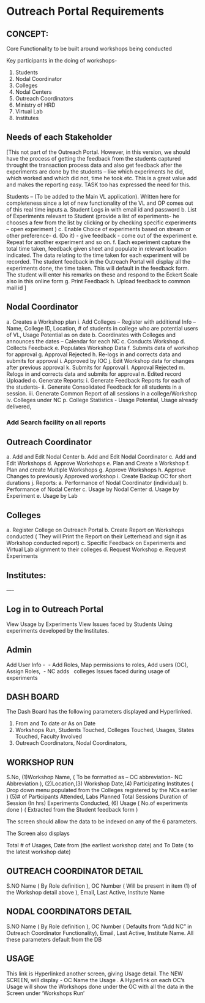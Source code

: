 * Outreach Portal Requirements 
** CONCEPT: 
Core Functionality to be built around workshops being conducted

         Key participants in the doing of workshops- 
         1. Students
         2. Nodal Coordinator
         3. Colleges
         4. Nodal Centers
         5. Outreach Coordinators
         6. Ministry of HRD
         7. Virtual Lab 
         8. Institutes
** Needs of each Stakeholder

[This not part of the Outreach Portal. 
However, in this version, we should have the process of getting the feedback from the students
captured throught the transaction process data and also get feedback after the experiments are done
by the students – like which experiments he did, which worked and which did not, time he took etc. 
This is a great value add and makes the reporting easy. TASK too has expressed the need for this.  

Students – (To be added to the Main VL application). Written here for completeness since a lot of new 
functionality of the VL and OP comes out of this real time inputs
         a. Student Logs in with email id and password
	 b. List of Experiments relevant to Student (provide a list of experiments- he chooses a few from 
	 the list by clicking or by checking specific experiments – open experiment )
	 c. Enable Choice of experiments based on stream or other preference-
	 d. (Do it) - give feedback - come out of the experiment
	 e. Repeat for another experiment and so on. 
	 f. Each experiment capture the total time taken, feedback given sheet and populate in relevant
	 location indicated.  The data relating to the time taken for each experiment will be recorded. 
	 The student feedback in the Outreach Portal will display all the experiments done, the time taken. 
	 This will default in the feedback form. The student will enter his remarks on these and 
	 respond to the Eckert Scale also in this online form 
	 g. Print Feedback 
	 h. Upload feedback to common mail id  ]

** Nodal Coordinator
         a. Creates a Workshop plan 
	     i. Add Colleges – Register with additional Info – Name, College ID, Location, # of students in college who are potential users of VL, Usage Potential as on date
	b. Coordinates with Colleges and announces the dates – Calendar for each NC
	c. Conducts Workshop
	d. Collects Feedback
	e. Populates Workshop Data
	f. Submits data of workshop for approval
	g. Approval Rejected
	h. Re-logs in and corrects data and submits for approval
	i. Approved by IOC
	j. Edit Workshop data for changes after previous approval
	k. Submits for Approval
	l. Approval Rejected
	m. Relogs in and corrects data and submits for approval
	n. Edited record Uploaded 
	o. Generate Reports:
   	     i. Generate Feedback Reports for each of the students- 
	     ii. Generate Consolidated Feedback for all students in a session.
	     iii. Generate Common Report of all sessions in a college/Workshop
	     iv. Colleges under NC
	p. College Statistics -  Usage Potential, Usage already delivered, 
	

*** Add Search facility on all reports 


** Outreach Coordinator

      a. Add and Edit Nodal Center
      b. Add  and Edit Nodal Coordinator
      c. Add and Edit Workshops
      d. Approve Workshops
      e. Plan and Create  a Workshop
      f. Plan and create Multiple Workshops
      g. Approve Workshops
      h. Approve Changes to previously Approved workshop
      i. Create Backup OC for short durations
      j. Reports:
         a. Performance of Nodal Coordinator (individual)
	 b. Performance of Nodal Center
	 c. Usage by Nodal Center
	 d. Usage by Experiment
	 e. Usage by Lab

** Colleges

a. Register College on Outreach Portal
b. Create Report on Workshops conducted ( They will Print the Report on their Letterhead and 
    sign it as  Workshop conducted report)
c. Specific Feedback on Experiments and Virtual Lab alignment to their colleges
d. Request Workshop
e. Request Experiments

** Institutes:
----
** Log in to Outreach Portal 

View Usage  by  Experiments 
View Issues faced by Students Using  experiments developed by the Institutes.

** Admin
Add User Info -  - Add Roles, Map permissions to roles, Add users (OC), Assign Roles,  
 - NC adds
  colleges
Issues faced during usage of experiments  

** DASH BOARD

The Dash Board has the following parameters  displayed and Hyperlinked. 
1. From and To date or As on Date
2. Workshops Run, Students Touched, Colleges Touched, Usages, States Touched, Faculty Involved
3. Outreach Coordinators, Nodal Coordinators, 

** WORKSHOP RUN

S.No, 	(1)Workshop Name, ( To be formatted as – OC abbreviation- NC Abbreviation ), 
(2)Location,(3) Workshop Date,(4) Participating Institutes ( Drop down menu populated from 
the Colleges registered  by the NCs earlier )  	(5)# of Participants Attended, 
Labs Planned 	Total Sessions 	Duration of Session (In hrs) 	Experiments Conducted,  
(6) Usage ( No.of experiments done ) ( Extracted from the Student feedback form )

The  screen should allow the data to be indexed on any of the 6 parameters.  

The Screen also displays

 Total # of Usages, Date from (the earliest workshop date)  and To Date ( to the latest workshop date)

** OUTREACH COORDINATOR DETAIL

S.NO 	Name ( By Role definition ), OC Number ( Will be present in item (1) of the Workshop detail above ), Email, Last Active, Institute Name

** NODAL COORDINATORS DETAIL

S.NO 	Name ( By Role definition ), OC Number ( Defaults from “Add  NC” in Outreach Coordinator  Functionality), Email, Last Active, Institute Name. All these parameters default from the DB

** USAGE 

This link is Hyperlinked another screen, giving Usage detail. The NEW SCREEN, will display  - 
OC Name  the Usage . A Hyperlink on each OC’s  Usage will show the Workshops done under 
the OC with all the data in the Screen under ‘Workshops Run’ 

